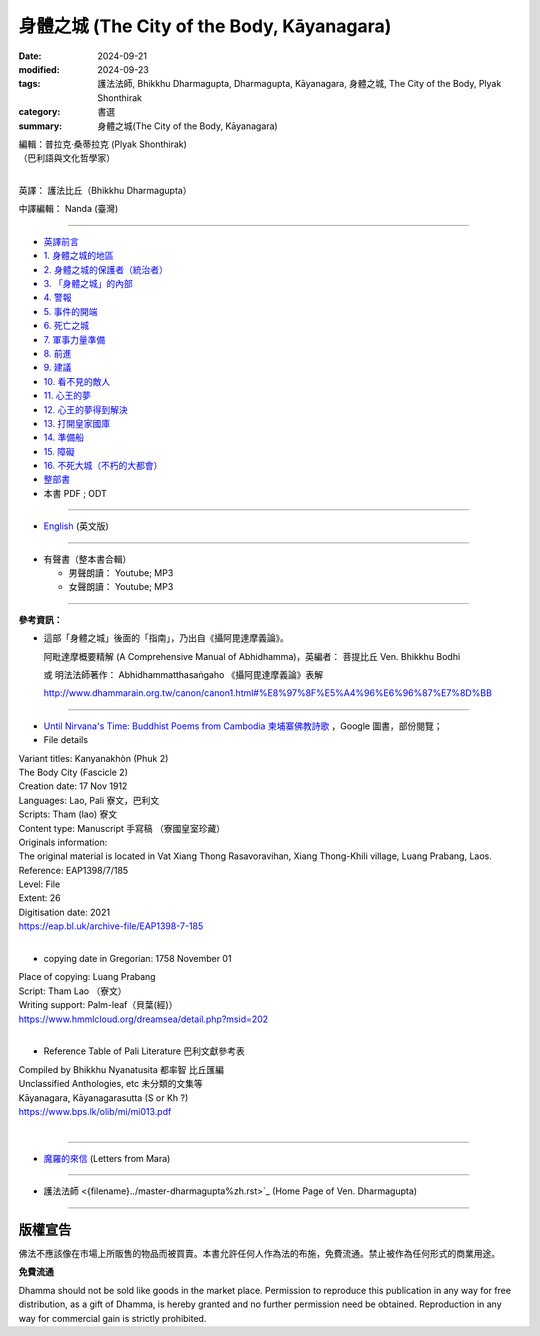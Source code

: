 ===============================================
身體之城 (The City of the Body, Kāyanagara)
===============================================

:date: 2024-09-21
:modified: 2024-09-23
:tags: 護法法師, Bhikkhu Dharmagupta, Dharmagupta, Kāyanagara, 身體之城, The City of the Body, Plyak Shonthirak
:category: 書選
:summary: 身體之城(The City of the Body, Kāyanagara)

| 編輯：普拉克·桑蒂拉克 (Plyak Shonthirak)
| （巴利語與文化哲學家）
|

英譯： 護法比丘（Bhikkhu Dharmagupta）

中譯編輯： Nanda (臺灣)

------

- `英譯前言 <{filename}kaayanagara-intr%zh.rst>`_ 
- `1. 身體之城的地區 <{filename}kaayanagara01%zh.rst>`_ 
- `2. 身體之城的保護者（統治者） <{filename}kaayanagara02%zh.rst>`_ 
- `3. 「身體之城」的內部 <{filename}kaayanagara03%zh.rst>`_ 
- `4. 警報 <{filename}kaayanagara04%zh.rst>`_ 
- `5. 事件的開端 <{filename}kaayanagara05%zh.rst>`_ 
- `6. 死亡之城 <{filename}kaayanagara06%zh.rst>`_ 
- `7. 軍事力量準備 <{filename}kaayanagara07%zh.rst>`_ 
- `8. 前進 <{filename}kaayanagara08%zh.rst>`_ 
- `9. 建議 <{filename}kaayanagara09%zh.rst>`_ 
- `10. 看不見的敵人 <{filename}kaayanagara10%zh.rst>`_ 
- `11. 心王的夢 <{filename}kaayanagara11%zh.rst>`_ 
- `12. 心王的夢得到解決 <{filename}kaayanagara12%zh.rst>`_ 
- `13. 打開皇家國庫 <{filename}kaayanagara13%zh.rst>`_ 
- `14. 準備船 <{filename}kaayanagara14%zh.rst>`_ 
- `15. 障礙 <{filename}kaayanagara15%zh.rst>`_ 
- `16. 不死大城（不朽的大都會） <{filename}kaayanagara16%zh.rst>`_ 

- `整部書 <{filename}kaayanagara-full-texts%zh.rst>`_ 
- 本書 PDF ; ODT

----

- `English <{filename}kaayanagara-full-texts-english%zh.rst>`_ (英文版)

------

.. _audiobook:

- 有聲書（整本書合輯）

  * 男聲朗讀： Youtube; MP3

  * 女聲朗讀： Youtube; MP3

----

**參考資訊：** 

- 這部「身體之城」後面的「指南」，乃出自《攝阿毘達摩義論》。

  阿毗達摩概要精解 (A Comprehensive Manual of Abhidhamma)，英編者： 菩提比丘 Ven. Bhikkhu Bodhi

  或 明法法師著作： Abhidhammatthasaṅgaho 《攝阿毘達摩義論》表解

  http://www.dhammarain.org.tw/canon/canon1.html#%E8%97%8F%E5%A4%96%E6%96%87%E7%8D%BB

------

- `Until Nirvana's Time: Buddhist Poems from Cambodia 柬埔寨佛教詩歌 <https://books.google.com.tw/books?id=YFR1EAAAQBAJ&pg=PA273&lpg=PA273&dq=K%C4%81yanagara&source=bl&ots=ZL1o7UrDO6&sig=ACfU3U2nht0NvMFT8EEY5Xa8fjcrXJSqgA&hl=zh-TW&sa=X&ved=2ahUKEwjy04zfhN2GAxV5m68BHU8mDNYQ6AF6BAgTEAM#v=onepage&q=K%C4%81yanagara&f=false>`_ ，Google 圖書，部份閱覽；

- File details

|   Variant titles: Kanyanakhòn (Phuk 2)
|   The Body City (Fascicle 2)
|   Creation date: 17 Nov 1912
|   Languages: Lao, Pali  寮文，巴利文
|   Scripts: Tham (lao)   寮文
|   Content type: Manuscript  手寫稿 （寮國皇室珍藏）
|   Originals information:
|   The original material is located in Vat Xiang Thong Rasavoravihan, Xiang Thong-Khili village, Luang Prabang, Laos.
|   Reference: EAP1398/7/185
|   Level: File
|   Extent: 26
|   Digitisation date: 2021
|   https://eap.bl.uk/archive-file/EAP1398-7-185
|   

- copying date in Gregorian: 1758 November 01

|   Place of copying: Luang Prabang
|   Script:   Tham Lao （寮文）
|   Writing support: Palm-leaf（貝葉(經)）
|   https://www.hmmlcloud.org/dreamsea/detail.php?msid=202
|   

- Reference Table of Pali Literature 巴利文獻參考表 

|   Compiled by Bhikkhu Nyanatusita 都率智 比丘匯編
|   Unclassified Anthologies, etc  未分類的文集等
|   Kāyanagara, Kāyanagarasutta (S or Kh ?)
|   https://www.bps.lk/olib/mi/mi013.pdf
|   

------

- `魔羅的來信 <{filename}../../lib/ajahn-punnadhammo/letters-from-mara/letters-from-mara%zh.rst>`_ (Letters from Mara)

------

- 護法法師 <{filename}../master-dharmagupta%zh.rst>`_  (Home Page of Ven. Dharmagupta)

------

版權宣告
~~~~~~~~~~~

佛法不應該像在市場上所販售的物品而被買賣。本書允許任何人作為法的布施，免費流通。禁止被作為任何形式的商業用途。

**免費流通**

Dhamma should not be sold like goods in the market place. Permission to reproduce this publication in any way for free distribution, as a gift of Dhamma, is hereby granted and no further permission need be obtained. Reproduction in any way for commercial gain is strictly prohibited.

..
  09-23 modi. PDF ; ODT suspended
  09-22 add english version
  2024-09-21; create rst on 2024-09-21
